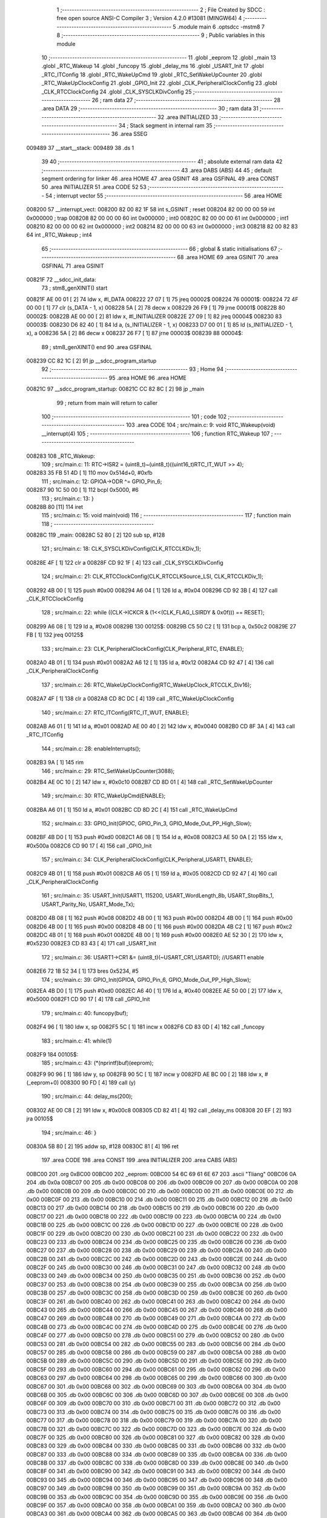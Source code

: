                                       1 ;--------------------------------------------------------
                                      2 ; File Created by SDCC : free open source ANSI-C Compiler
                                      3 ; Version 4.2.0 #13081 (MINGW64)
                                      4 ;--------------------------------------------------------
                                      5 	.module main
                                      6 	.optsdcc -mstm8
                                      7 	
                                      8 ;--------------------------------------------------------
                                      9 ; Public variables in this module
                                     10 ;--------------------------------------------------------
                                     11 	.globl _eeprom
                                     12 	.globl _main
                                     13 	.globl _RTC_Wakeup
                                     14 	.globl _funcopy
                                     15 	.globl _delay_ms
                                     16 	.globl _USART_Init
                                     17 	.globl _RTC_ITConfig
                                     18 	.globl _RTC_WakeUpCmd
                                     19 	.globl _RTC_SetWakeUpCounter
                                     20 	.globl _RTC_WakeUpClockConfig
                                     21 	.globl _GPIO_Init
                                     22 	.globl _CLK_PeripheralClockConfig
                                     23 	.globl _CLK_RTCClockConfig
                                     24 	.globl _CLK_SYSCLKDivConfig
                                     25 ;--------------------------------------------------------
                                     26 ; ram data
                                     27 ;--------------------------------------------------------
                                     28 	.area DATA
                                     29 ;--------------------------------------------------------
                                     30 ; ram data
                                     31 ;--------------------------------------------------------
                                     32 	.area INITIALIZED
                                     33 ;--------------------------------------------------------
                                     34 ; Stack segment in internal ram
                                     35 ;--------------------------------------------------------
                                     36 	.area	SSEG
      009489                         37 __start__stack:
      009489                         38 	.ds	1
                                     39 
                                     40 ;--------------------------------------------------------
                                     41 ; absolute external ram data
                                     42 ;--------------------------------------------------------
                                     43 	.area DABS (ABS)
                                     44 
                                     45 ; default segment ordering for linker
                                     46 	.area HOME
                                     47 	.area GSINIT
                                     48 	.area GSFINAL
                                     49 	.area CONST
                                     50 	.area INITIALIZER
                                     51 	.area CODE
                                     52 
                                     53 ;--------------------------------------------------------
                                     54 ; interrupt vector
                                     55 ;--------------------------------------------------------
                                     56 	.area HOME
      008200                         57 __interrupt_vect:
      008200 82 00 82 1F             58 	int s_GSINIT ; reset
      008204 82 00 00 00             59 	int 0x000000 ; trap
      008208 82 00 00 00             60 	int 0x000000 ; int0
      00820C 82 00 00 00             61 	int 0x000000 ; int1
      008210 82 00 00 00             62 	int 0x000000 ; int2
      008214 82 00 00 00             63 	int 0x000000 ; int3
      008218 82 00 82 83             64 	int _RTC_Wakeup ; int4
                                     65 ;--------------------------------------------------------
                                     66 ; global & static initialisations
                                     67 ;--------------------------------------------------------
                                     68 	.area HOME
                                     69 	.area GSINIT
                                     70 	.area GSFINAL
                                     71 	.area GSINIT
      00821F                         72 __sdcc_init_data:
                                     73 ; stm8_genXINIT() start
      00821F AE 00 01         [ 2]   74 	ldw x, #l_DATA
      008222 27 07            [ 1]   75 	jreq	00002$
      008224                         76 00001$:
      008224 72 4F 00 00      [ 1]   77 	clr (s_DATA - 1, x)
      008228 5A               [ 2]   78 	decw x
      008229 26 F9            [ 1]   79 	jrne	00001$
      00822B                         80 00002$:
      00822B AE 00 00         [ 2]   81 	ldw	x, #l_INITIALIZER
      00822E 27 09            [ 1]   82 	jreq	00004$
      008230                         83 00003$:
      008230 D6 82 40         [ 1]   84 	ld	a, (s_INITIALIZER - 1, x)
      008233 D7 00 01         [ 1]   85 	ld	(s_INITIALIZED - 1, x), a
      008236 5A               [ 2]   86 	decw	x
      008237 26 F7            [ 1]   87 	jrne	00003$
      008239                         88 00004$:
                                     89 ; stm8_genXINIT() end
                                     90 	.area GSFINAL
      008239 CC 82 1C         [ 2]   91 	jp	__sdcc_program_startup
                                     92 ;--------------------------------------------------------
                                     93 ; Home
                                     94 ;--------------------------------------------------------
                                     95 	.area HOME
                                     96 	.area HOME
      00821C                         97 __sdcc_program_startup:
      00821C CC 82 8C         [ 2]   98 	jp	_main
                                     99 ;	return from main will return to caller
                                    100 ;--------------------------------------------------------
                                    101 ; code
                                    102 ;--------------------------------------------------------
                                    103 	.area CODE
                                    104 ;	src/main.c: 9: void RTC_Wakeup(void) __interrupt(4)
                                    105 ;	-----------------------------------------
                                    106 ;	 function RTC_Wakeup
                                    107 ;	-----------------------------------------
      008283                        108 _RTC_Wakeup:
                                    109 ;	src/main.c: 11: RTC->ISR2 = (uint8_t)~(uint8_t)((uint16_t)RTC_IT_WUT >> 4);
      008283 35 FB 51 4D      [ 1]  110 	mov	0x514d+0, #0xfb
                                    111 ;	src/main.c: 12: GPIOA->ODR ^= GPIO_Pin_6;
      008287 90 1C 50 00      [ 1]  112 	bcpl	0x5000, #6
                                    113 ;	src/main.c: 13: }
      00828B 80               [11]  114 	iret
                                    115 ;	src/main.c: 15: void main(void)
                                    116 ;	-----------------------------------------
                                    117 ;	 function main
                                    118 ;	-----------------------------------------
      00828C                        119 _main:
      00828C 52 80            [ 2]  120 	sub	sp, #128
                                    121 ;	src/main.c: 18: CLK_SYSCLKDivConfig(CLK_RTCCLKDiv_1);
      00828E 4F               [ 1]  122 	clr	a
      00828F CD 92 1F         [ 4]  123 	call	_CLK_SYSCLKDivConfig
                                    124 ;	src/main.c: 21: CLK_RTCClockConfig(CLK_RTCCLKSource_LSI, CLK_RTCCLKDiv_1);
      008292 4B 00            [ 1]  125 	push	#0x00
      008294 A6 04            [ 1]  126 	ld	a, #0x04
      008296 CD 92 3B         [ 4]  127 	call	_CLK_RTCClockConfig
                                    128 ;	src/main.c: 22: while ((CLK->ICKCR & (1<<(CLK_FLAG_LSIRDY & 0x0f))) == RESET);
      008299 A6 08            [ 1]  129 	ld	a,	#0x08
      00829B                        130 00125$:
      00829B C5 50 C2         [ 1]  131 	bcp	a,	0x50c2
      00829E 27 FB            [ 1]  132 	jreq	00125$
                                    133 ;	src/main.c: 23: CLK_PeripheralClockConfig(CLK_Peripheral_RTC, ENABLE);	
      0082A0 4B 01            [ 1]  134 	push	#0x01
      0082A2 A6 12            [ 1]  135 	ld	a, #0x12
      0082A4 CD 92 47         [ 4]  136 	call	_CLK_PeripheralClockConfig
                                    137 ;	src/main.c: 26: RTC_WakeUpClockConfig(RTC_WakeUpClock_RTCCLK_Div16);
      0082A7 4F               [ 1]  138 	clr	a
      0082A8 CD 8C DC         [ 4]  139 	call	_RTC_WakeUpClockConfig
                                    140 ;	src/main.c: 27: RTC_ITConfig(RTC_IT_WUT, ENABLE);
      0082AB A6 01            [ 1]  141 	ld	a, #0x01
      0082AD AE 00 40         [ 2]  142 	ldw	x, #0x0040
      0082B0 CD 8F 3A         [ 4]  143 	call	_RTC_ITConfig
                                    144 ;	src/main.c: 28: enableInterrupts();
      0082B3 9A               [ 1]  145 	rim
                                    146 ;	src/main.c: 29: RTC_SetWakeUpCounter(3088);
      0082B4 AE 0C 10         [ 2]  147 	ldw	x, #0x0c10
      0082B7 CD 8D 01         [ 4]  148 	call	_RTC_SetWakeUpCounter
                                    149 ;	src/main.c: 30: RTC_WakeUpCmd(ENABLE);
      0082BA A6 01            [ 1]  150 	ld	a, #0x01
      0082BC CD 8D 2C         [ 4]  151 	call	_RTC_WakeUpCmd
                                    152 ;	src/main.c: 33: GPIO_Init(GPIOC, GPIO_Pin_3, GPIO_Mode_Out_PP_High_Slow);
      0082BF 4B D0            [ 1]  153 	push	#0xd0
      0082C1 A6 08            [ 1]  154 	ld	a, #0x08
      0082C3 AE 50 0A         [ 2]  155 	ldw	x, #0x500a
      0082C6 CD 90 17         [ 4]  156 	call	_GPIO_Init
                                    157 ;	src/main.c: 34: CLK_PeripheralClockConfig(CLK_Peripheral_USART1, ENABLE);
      0082C9 4B 01            [ 1]  158 	push	#0x01
      0082CB A6 05            [ 1]  159 	ld	a, #0x05
      0082CD CD 92 47         [ 4]  160 	call	_CLK_PeripheralClockConfig
                                    161 ;	src/main.c: 35: USART_Init(USART1, 115200, USART_WordLength_8b, USART_StopBits_1, USART_Parity_No, USART_Mode_Tx);
      0082D0 4B 08            [ 1]  162 	push	#0x08
      0082D2 4B 00            [ 1]  163 	push	#0x00
      0082D4 4B 00            [ 1]  164 	push	#0x00
      0082D6 4B 00            [ 1]  165 	push	#0x00
      0082D8 4B 00            [ 1]  166 	push	#0x00
      0082DA 4B C2            [ 1]  167 	push	#0xc2
      0082DC 4B 01            [ 1]  168 	push	#0x01
      0082DE 4B 00            [ 1]  169 	push	#0x00
      0082E0 AE 52 30         [ 2]  170 	ldw	x, #0x5230
      0082E3 CD 83 43         [ 4]  171 	call	_USART_Init
                                    172 ;	src/main.c: 36: USART1->CR1 &= (uint8_t)(~USART_CR1_USARTD);			//USART1 enable
      0082E6 72 1B 52 34      [ 1]  173 	bres	0x5234, #5
                                    174 ;	src/main.c: 39: GPIO_Init(GPIOA, GPIO_Pin_6, GPIO_Mode_Out_PP_High_Slow);
      0082EA 4B D0            [ 1]  175 	push	#0xd0
      0082EC A6 40            [ 1]  176 	ld	a, #0x40
      0082EE AE 50 00         [ 2]  177 	ldw	x, #0x5000
      0082F1 CD 90 17         [ 4]  178 	call	_GPIO_Init
                                    179 ;	src/main.c: 40: funcopy(buf);
      0082F4 96               [ 1]  180 	ldw	x, sp
      0082F5 5C               [ 1]  181 	incw	x
      0082F6 CD 83 0D         [ 4]  182 	call	_funcopy
                                    183 ;	src/main.c: 41: while(1)
      0082F9                        184 00105$:
                                    185 ;	src/main.c: 43: (*(nprintf)buf)(eeprom);
      0082F9 90 96            [ 1]  186 	ldw	y, sp
      0082FB 90 5C            [ 1]  187 	incw	y
      0082FD AE BC 00         [ 2]  188 	ldw	x, #(_eeprom+0)
      008300 90 FD            [ 4]  189 	call	(y)
                                    190 ;	src/main.c: 44: delay_ms(200);
      008302 AE 00 C8         [ 2]  191 	ldw	x, #0x00c8
      008305 CD 82 41         [ 4]  192 	call	_delay_ms
      008308 20 EF            [ 2]  193 	jra	00105$
                                    194 ;	src/main.c: 46: }
      00830A 5B 80            [ 2]  195 	addw	sp, #128
      00830C 81               [ 4]  196 	ret
                                    197 	.area CODE
                                    198 	.area CONST
                                    199 	.area INITIALIZER
                                    200 	.area CABS (ABS)
      00BC00                        201 	.org 0xBC00
      00BC00                        202 _eeprom:
      00BC00 54 6C 69 61 6E 67      203 	.ascii "Tliang"
      00BC06 0A                     204 	.db 0x0a
      00BC07 00                     205 	.db 0x00
      00BC08 00                     206 	.db 0x00
      00BC09 00                     207 	.db 0x00
      00BC0A 00                     208 	.db 0x00
      00BC0B 00                     209 	.db 0x00
      00BC0C 00                     210 	.db 0x00
      00BC0D 00                     211 	.db 0x00
      00BC0E 00                     212 	.db 0x00
      00BC0F 00                     213 	.db 0x00
      00BC10 00                     214 	.db 0x00
      00BC11 00                     215 	.db 0x00
      00BC12 00                     216 	.db 0x00
      00BC13 00                     217 	.db 0x00
      00BC14 00                     218 	.db 0x00
      00BC15 00                     219 	.db 0x00
      00BC16 00                     220 	.db 0x00
      00BC17 00                     221 	.db 0x00
      00BC18 00                     222 	.db 0x00
      00BC19 00                     223 	.db 0x00
      00BC1A 00                     224 	.db 0x00
      00BC1B 00                     225 	.db 0x00
      00BC1C 00                     226 	.db 0x00
      00BC1D 00                     227 	.db 0x00
      00BC1E 00                     228 	.db 0x00
      00BC1F 00                     229 	.db 0x00
      00BC20 00                     230 	.db 0x00
      00BC21 00                     231 	.db 0x00
      00BC22 00                     232 	.db 0x00
      00BC23 00                     233 	.db 0x00
      00BC24 00                     234 	.db 0x00
      00BC25 00                     235 	.db 0x00
      00BC26 00                     236 	.db 0x00
      00BC27 00                     237 	.db 0x00
      00BC28 00                     238 	.db 0x00
      00BC29 00                     239 	.db 0x00
      00BC2A 00                     240 	.db 0x00
      00BC2B 00                     241 	.db 0x00
      00BC2C 00                     242 	.db 0x00
      00BC2D 00                     243 	.db 0x00
      00BC2E 00                     244 	.db 0x00
      00BC2F 00                     245 	.db 0x00
      00BC30 00                     246 	.db 0x00
      00BC31 00                     247 	.db 0x00
      00BC32 00                     248 	.db 0x00
      00BC33 00                     249 	.db 0x00
      00BC34 00                     250 	.db 0x00
      00BC35 00                     251 	.db 0x00
      00BC36 00                     252 	.db 0x00
      00BC37 00                     253 	.db 0x00
      00BC38 00                     254 	.db 0x00
      00BC39 00                     255 	.db 0x00
      00BC3A 00                     256 	.db 0x00
      00BC3B 00                     257 	.db 0x00
      00BC3C 00                     258 	.db 0x00
      00BC3D 00                     259 	.db 0x00
      00BC3E 00                     260 	.db 0x00
      00BC3F 00                     261 	.db 0x00
      00BC40 00                     262 	.db 0x00
      00BC41 00                     263 	.db 0x00
      00BC42 00                     264 	.db 0x00
      00BC43 00                     265 	.db 0x00
      00BC44 00                     266 	.db 0x00
      00BC45 00                     267 	.db 0x00
      00BC46 00                     268 	.db 0x00
      00BC47 00                     269 	.db 0x00
      00BC48 00                     270 	.db 0x00
      00BC49 00                     271 	.db 0x00
      00BC4A 00                     272 	.db 0x00
      00BC4B 00                     273 	.db 0x00
      00BC4C 00                     274 	.db 0x00
      00BC4D 00                     275 	.db 0x00
      00BC4E 00                     276 	.db 0x00
      00BC4F 00                     277 	.db 0x00
      00BC50 00                     278 	.db 0x00
      00BC51 00                     279 	.db 0x00
      00BC52 00                     280 	.db 0x00
      00BC53 00                     281 	.db 0x00
      00BC54 00                     282 	.db 0x00
      00BC55 00                     283 	.db 0x00
      00BC56 00                     284 	.db 0x00
      00BC57 00                     285 	.db 0x00
      00BC58 00                     286 	.db 0x00
      00BC59 00                     287 	.db 0x00
      00BC5A 00                     288 	.db 0x00
      00BC5B 00                     289 	.db 0x00
      00BC5C 00                     290 	.db 0x00
      00BC5D 00                     291 	.db 0x00
      00BC5E 00                     292 	.db 0x00
      00BC5F 00                     293 	.db 0x00
      00BC60 00                     294 	.db 0x00
      00BC61 00                     295 	.db 0x00
      00BC62 00                     296 	.db 0x00
      00BC63 00                     297 	.db 0x00
      00BC64 00                     298 	.db 0x00
      00BC65 00                     299 	.db 0x00
      00BC66 00                     300 	.db 0x00
      00BC67 00                     301 	.db 0x00
      00BC68 00                     302 	.db 0x00
      00BC69 00                     303 	.db 0x00
      00BC6A 00                     304 	.db 0x00
      00BC6B 00                     305 	.db 0x00
      00BC6C 00                     306 	.db 0x00
      00BC6D 00                     307 	.db 0x00
      00BC6E 00                     308 	.db 0x00
      00BC6F 00                     309 	.db 0x00
      00BC70 00                     310 	.db 0x00
      00BC71 00                     311 	.db 0x00
      00BC72 00                     312 	.db 0x00
      00BC73 00                     313 	.db 0x00
      00BC74 00                     314 	.db 0x00
      00BC75 00                     315 	.db 0x00
      00BC76 00                     316 	.db 0x00
      00BC77 00                     317 	.db 0x00
      00BC78 00                     318 	.db 0x00
      00BC79 00                     319 	.db 0x00
      00BC7A 00                     320 	.db 0x00
      00BC7B 00                     321 	.db 0x00
      00BC7C 00                     322 	.db 0x00
      00BC7D 00                     323 	.db 0x00
      00BC7E 00                     324 	.db 0x00
      00BC7F 00                     325 	.db 0x00
      00BC80 00                     326 	.db 0x00
      00BC81 00                     327 	.db 0x00
      00BC82 00                     328 	.db 0x00
      00BC83 00                     329 	.db 0x00
      00BC84 00                     330 	.db 0x00
      00BC85 00                     331 	.db 0x00
      00BC86 00                     332 	.db 0x00
      00BC87 00                     333 	.db 0x00
      00BC88 00                     334 	.db 0x00
      00BC89 00                     335 	.db 0x00
      00BC8A 00                     336 	.db 0x00
      00BC8B 00                     337 	.db 0x00
      00BC8C 00                     338 	.db 0x00
      00BC8D 00                     339 	.db 0x00
      00BC8E 00                     340 	.db 0x00
      00BC8F 00                     341 	.db 0x00
      00BC90 00                     342 	.db 0x00
      00BC91 00                     343 	.db 0x00
      00BC92 00                     344 	.db 0x00
      00BC93 00                     345 	.db 0x00
      00BC94 00                     346 	.db 0x00
      00BC95 00                     347 	.db 0x00
      00BC96 00                     348 	.db 0x00
      00BC97 00                     349 	.db 0x00
      00BC98 00                     350 	.db 0x00
      00BC99 00                     351 	.db 0x00
      00BC9A 00                     352 	.db 0x00
      00BC9B 00                     353 	.db 0x00
      00BC9C 00                     354 	.db 0x00
      00BC9D 00                     355 	.db 0x00
      00BC9E 00                     356 	.db 0x00
      00BC9F 00                     357 	.db 0x00
      00BCA0 00                     358 	.db 0x00
      00BCA1 00                     359 	.db 0x00
      00BCA2 00                     360 	.db 0x00
      00BCA3 00                     361 	.db 0x00
      00BCA4 00                     362 	.db 0x00
      00BCA5 00                     363 	.db 0x00
      00BCA6 00                     364 	.db 0x00
      00BCA7 00                     365 	.db 0x00
      00BCA8 00                     366 	.db 0x00
      00BCA9 00                     367 	.db 0x00
      00BCAA 00                     368 	.db 0x00
      00BCAB 00                     369 	.db 0x00
      00BCAC 00                     370 	.db 0x00
      00BCAD 00                     371 	.db 0x00
      00BCAE 00                     372 	.db 0x00
      00BCAF 00                     373 	.db 0x00
      00BCB0 00                     374 	.db 0x00
      00BCB1 00                     375 	.db 0x00
      00BCB2 00                     376 	.db 0x00
      00BCB3 00                     377 	.db 0x00
      00BCB4 00                     378 	.db 0x00
      00BCB5 00                     379 	.db 0x00
      00BCB6 00                     380 	.db 0x00
      00BCB7 00                     381 	.db 0x00
      00BCB8 00                     382 	.db 0x00
      00BCB9 00                     383 	.db 0x00
      00BCBA 00                     384 	.db 0x00
      00BCBB 00                     385 	.db 0x00
      00BCBC 00                     386 	.db 0x00
      00BCBD 00                     387 	.db 0x00
      00BCBE 00                     388 	.db 0x00
      00BCBF 00                     389 	.db 0x00
      00BCC0 00                     390 	.db 0x00
      00BCC1 00                     391 	.db 0x00
      00BCC2 00                     392 	.db 0x00
      00BCC3 00                     393 	.db 0x00
      00BCC4 00                     394 	.db 0x00
      00BCC5 00                     395 	.db 0x00
      00BCC6 00                     396 	.db 0x00
      00BCC7 00                     397 	.db 0x00
      00BCC8 00                     398 	.db 0x00
      00BCC9 00                     399 	.db 0x00
      00BCCA 00                     400 	.db 0x00
      00BCCB 00                     401 	.db 0x00
      00BCCC 00                     402 	.db 0x00
      00BCCD 00                     403 	.db 0x00
      00BCCE 00                     404 	.db 0x00
      00BCCF 00                     405 	.db 0x00
      00BCD0 00                     406 	.db 0x00
      00BCD1 00                     407 	.db 0x00
      00BCD2 00                     408 	.db 0x00
      00BCD3 00                     409 	.db 0x00
      00BCD4 00                     410 	.db 0x00
      00BCD5 00                     411 	.db 0x00
      00BCD6 00                     412 	.db 0x00
      00BCD7 00                     413 	.db 0x00
      00BCD8 00                     414 	.db 0x00
      00BCD9 00                     415 	.db 0x00
      00BCDA 00                     416 	.db 0x00
      00BCDB 00                     417 	.db 0x00
      00BCDC 00                     418 	.db 0x00
      00BCDD 00                     419 	.db 0x00
      00BCDE 00                     420 	.db 0x00
      00BCDF 00                     421 	.db 0x00
      00BCE0 00                     422 	.db 0x00
      00BCE1 00                     423 	.db 0x00
      00BCE2 00                     424 	.db 0x00
      00BCE3 00                     425 	.db 0x00
      00BCE4 00                     426 	.db 0x00
      00BCE5 00                     427 	.db 0x00
      00BCE6 00                     428 	.db 0x00
      00BCE7 00                     429 	.db 0x00
      00BCE8 00                     430 	.db 0x00
      00BCE9 00                     431 	.db 0x00
      00BCEA 00                     432 	.db 0x00
      00BCEB 00                     433 	.db 0x00
      00BCEC 00                     434 	.db 0x00
      00BCED 00                     435 	.db 0x00
      00BCEE 00                     436 	.db 0x00
      00BCEF 00                     437 	.db 0x00
      00BCF0 00                     438 	.db 0x00
      00BCF1 00                     439 	.db 0x00
      00BCF2 00                     440 	.db 0x00
      00BCF3 00                     441 	.db 0x00
      00BCF4 00                     442 	.db 0x00
      00BCF5 00                     443 	.db 0x00
      00BCF6 00                     444 	.db 0x00
      00BCF7 00                     445 	.db 0x00
      00BCF8 00                     446 	.db 0x00
      00BCF9 00                     447 	.db 0x00
      00BCFA 00                     448 	.db 0x00
      00BCFB 00                     449 	.db 0x00
      00BCFC 00                     450 	.db 0x00
      00BCFD 00                     451 	.db 0x00
      00BCFE 00                     452 	.db 0x00
      00BCFF 00                     453 	.db 0x00
      00BD00 00                     454 	.db 0x00
      00BD01 00                     455 	.db 0x00
      00BD02 00                     456 	.db 0x00
      00BD03 00                     457 	.db 0x00
      00BD04 00                     458 	.db 0x00
      00BD05 00                     459 	.db 0x00
      00BD06 00                     460 	.db 0x00
      00BD07 00                     461 	.db 0x00
      00BD08 00                     462 	.db 0x00
      00BD09 00                     463 	.db 0x00
      00BD0A 00                     464 	.db 0x00
      00BD0B 00                     465 	.db 0x00
      00BD0C 00                     466 	.db 0x00
      00BD0D 00                     467 	.db 0x00
      00BD0E 00                     468 	.db 0x00
      00BD0F 00                     469 	.db 0x00
      00BD10 00                     470 	.db 0x00
      00BD11 00                     471 	.db 0x00
      00BD12 00                     472 	.db 0x00
      00BD13 00                     473 	.db 0x00
      00BD14 00                     474 	.db 0x00
      00BD15 00                     475 	.db 0x00
      00BD16 00                     476 	.db 0x00
      00BD17 00                     477 	.db 0x00
      00BD18 00                     478 	.db 0x00
      00BD19 00                     479 	.db 0x00
      00BD1A 00                     480 	.db 0x00
      00BD1B 00                     481 	.db 0x00
      00BD1C 00                     482 	.db 0x00
      00BD1D 00                     483 	.db 0x00
      00BD1E 00                     484 	.db 0x00
      00BD1F 00                     485 	.db 0x00
      00BD20 00                     486 	.db 0x00
      00BD21 00                     487 	.db 0x00
      00BD22 00                     488 	.db 0x00
      00BD23 00                     489 	.db 0x00
      00BD24 00                     490 	.db 0x00
      00BD25 00                     491 	.db 0x00
      00BD26 00                     492 	.db 0x00
      00BD27 00                     493 	.db 0x00
      00BD28 00                     494 	.db 0x00
      00BD29 00                     495 	.db 0x00
      00BD2A 00                     496 	.db 0x00
      00BD2B 00                     497 	.db 0x00
      00BD2C 00                     498 	.db 0x00
      00BD2D 00                     499 	.db 0x00
      00BD2E 00                     500 	.db 0x00
      00BD2F 00                     501 	.db 0x00
      00BD30 00                     502 	.db 0x00
      00BD31 00                     503 	.db 0x00
      00BD32 00                     504 	.db 0x00
      00BD33 00                     505 	.db 0x00
      00BD34 00                     506 	.db 0x00
      00BD35 00                     507 	.db 0x00
      00BD36 00                     508 	.db 0x00
      00BD37 00                     509 	.db 0x00
      00BD38 00                     510 	.db 0x00
      00BD39 00                     511 	.db 0x00
      00BD3A 00                     512 	.db 0x00
      00BD3B 00                     513 	.db 0x00
      00BD3C 00                     514 	.db 0x00
      00BD3D 00                     515 	.db 0x00
      00BD3E 00                     516 	.db 0x00
      00BD3F 00                     517 	.db 0x00
      00BD40 00                     518 	.db 0x00
      00BD41 00                     519 	.db 0x00
      00BD42 00                     520 	.db 0x00
      00BD43 00                     521 	.db 0x00
      00BD44 00                     522 	.db 0x00
      00BD45 00                     523 	.db 0x00
      00BD46 00                     524 	.db 0x00
      00BD47 00                     525 	.db 0x00
      00BD48 00                     526 	.db 0x00
      00BD49 00                     527 	.db 0x00
      00BD4A 00                     528 	.db 0x00
      00BD4B 00                     529 	.db 0x00
      00BD4C 00                     530 	.db 0x00
      00BD4D 00                     531 	.db 0x00
      00BD4E 00                     532 	.db 0x00
      00BD4F 00                     533 	.db 0x00
      00BD50 00                     534 	.db 0x00
      00BD51 00                     535 	.db 0x00
      00BD52 00                     536 	.db 0x00
      00BD53 00                     537 	.db 0x00
      00BD54 00                     538 	.db 0x00
      00BD55 00                     539 	.db 0x00
      00BD56 00                     540 	.db 0x00
      00BD57 00                     541 	.db 0x00
      00BD58 00                     542 	.db 0x00
      00BD59 00                     543 	.db 0x00
      00BD5A 00                     544 	.db 0x00
      00BD5B 00                     545 	.db 0x00
      00BD5C 00                     546 	.db 0x00
      00BD5D 00                     547 	.db 0x00
      00BD5E 00                     548 	.db 0x00
      00BD5F 00                     549 	.db 0x00
      00BD60 00                     550 	.db 0x00
      00BD61 00                     551 	.db 0x00
      00BD62 00                     552 	.db 0x00
      00BD63 00                     553 	.db 0x00
      00BD64 00                     554 	.db 0x00
      00BD65 00                     555 	.db 0x00
      00BD66 00                     556 	.db 0x00
      00BD67 00                     557 	.db 0x00
      00BD68 00                     558 	.db 0x00
      00BD69 00                     559 	.db 0x00
      00BD6A 00                     560 	.db 0x00
      00BD6B 00                     561 	.db 0x00
      00BD6C 00                     562 	.db 0x00
      00BD6D 00                     563 	.db 0x00
      00BD6E 00                     564 	.db 0x00
      00BD6F 00                     565 	.db 0x00
      00BD70 00                     566 	.db 0x00
      00BD71 00                     567 	.db 0x00
      00BD72 00                     568 	.db 0x00
      00BD73 00                     569 	.db 0x00
      00BD74 00                     570 	.db 0x00
      00BD75 00                     571 	.db 0x00
      00BD76 00                     572 	.db 0x00
      00BD77 00                     573 	.db 0x00
      00BD78 00                     574 	.db 0x00
      00BD79 00                     575 	.db 0x00
      00BD7A 00                     576 	.db 0x00
      00BD7B 00                     577 	.db 0x00
      00BD7C 00                     578 	.db 0x00
      00BD7D 00                     579 	.db 0x00
      00BD7E 00                     580 	.db 0x00
      00BD7F 00                     581 	.db 0x00
      00BD80 00                     582 	.db 0x00
      00BD81 00                     583 	.db 0x00
      00BD82 00                     584 	.db 0x00
      00BD83 00                     585 	.db 0x00
      00BD84 00                     586 	.db 0x00
      00BD85 00                     587 	.db 0x00
      00BD86 00                     588 	.db 0x00
      00BD87 00                     589 	.db 0x00
      00BD88 00                     590 	.db 0x00
      00BD89 00                     591 	.db 0x00
      00BD8A 00                     592 	.db 0x00
      00BD8B 00                     593 	.db 0x00
      00BD8C 00                     594 	.db 0x00
      00BD8D 00                     595 	.db 0x00
      00BD8E 00                     596 	.db 0x00
      00BD8F 00                     597 	.db 0x00
      00BD90 00                     598 	.db 0x00
      00BD91 00                     599 	.db 0x00
      00BD92 00                     600 	.db 0x00
      00BD93 00                     601 	.db 0x00
      00BD94 00                     602 	.db 0x00
      00BD95 00                     603 	.db 0x00
      00BD96 00                     604 	.db 0x00
      00BD97 00                     605 	.db 0x00
      00BD98 00                     606 	.db 0x00
      00BD99 00                     607 	.db 0x00
      00BD9A 00                     608 	.db 0x00
      00BD9B 00                     609 	.db 0x00
      00BD9C 00                     610 	.db 0x00
      00BD9D 00                     611 	.db 0x00
      00BD9E 00                     612 	.db 0x00
      00BD9F 00                     613 	.db 0x00
      00BDA0 00                     614 	.db 0x00
      00BDA1 00                     615 	.db 0x00
      00BDA2 00                     616 	.db 0x00
      00BDA3 00                     617 	.db 0x00
      00BDA4 00                     618 	.db 0x00
      00BDA5 00                     619 	.db 0x00
      00BDA6 00                     620 	.db 0x00
      00BDA7 00                     621 	.db 0x00
      00BDA8 00                     622 	.db 0x00
      00BDA9 00                     623 	.db 0x00
      00BDAA 00                     624 	.db 0x00
      00BDAB 00                     625 	.db 0x00
      00BDAC 00                     626 	.db 0x00
      00BDAD 00                     627 	.db 0x00
      00BDAE 00                     628 	.db 0x00
      00BDAF 00                     629 	.db 0x00
      00BDB0 00                     630 	.db 0x00
      00BDB1 00                     631 	.db 0x00
      00BDB2 00                     632 	.db 0x00
      00BDB3 00                     633 	.db 0x00
      00BDB4 00                     634 	.db 0x00
      00BDB5 00                     635 	.db 0x00
      00BDB6 00                     636 	.db 0x00
      00BDB7 00                     637 	.db 0x00
      00BDB8 00                     638 	.db 0x00
      00BDB9 00                     639 	.db 0x00
      00BDBA 00                     640 	.db 0x00
      00BDBB 00                     641 	.db 0x00
      00BDBC 00                     642 	.db 0x00
      00BDBD 00                     643 	.db 0x00
      00BDBE 00                     644 	.db 0x00
      00BDBF 00                     645 	.db 0x00
      00BDC0 00                     646 	.db 0x00
      00BDC1 00                     647 	.db 0x00
      00BDC2 00                     648 	.db 0x00
      00BDC3 00                     649 	.db 0x00
      00BDC4 00                     650 	.db 0x00
      00BDC5 00                     651 	.db 0x00
      00BDC6 00                     652 	.db 0x00
      00BDC7 00                     653 	.db 0x00
      00BDC8 00                     654 	.db 0x00
      00BDC9 00                     655 	.db 0x00
      00BDCA 00                     656 	.db 0x00
      00BDCB 00                     657 	.db 0x00
      00BDCC 00                     658 	.db 0x00
      00BDCD 00                     659 	.db 0x00
      00BDCE 00                     660 	.db 0x00
      00BDCF 00                     661 	.db 0x00
      00BDD0 00                     662 	.db 0x00
      00BDD1 00                     663 	.db 0x00
      00BDD2 00                     664 	.db 0x00
      00BDD3 00                     665 	.db 0x00
      00BDD4 00                     666 	.db 0x00
      00BDD5 00                     667 	.db 0x00
      00BDD6 00                     668 	.db 0x00
      00BDD7 00                     669 	.db 0x00
      00BDD8 00                     670 	.db 0x00
      00BDD9 00                     671 	.db 0x00
      00BDDA 00                     672 	.db 0x00
      00BDDB 00                     673 	.db 0x00
      00BDDC 00                     674 	.db 0x00
      00BDDD 00                     675 	.db 0x00
      00BDDE 00                     676 	.db 0x00
      00BDDF 00                     677 	.db 0x00
      00BDE0 00                     678 	.db 0x00
      00BDE1 00                     679 	.db 0x00
      00BDE2 00                     680 	.db 0x00
      00BDE3 00                     681 	.db 0x00
      00BDE4 00                     682 	.db 0x00
      00BDE5 00                     683 	.db 0x00
      00BDE6 00                     684 	.db 0x00
      00BDE7 00                     685 	.db 0x00
      00BDE8 00                     686 	.db 0x00
      00BDE9 00                     687 	.db 0x00
      00BDEA 00                     688 	.db 0x00
      00BDEB 00                     689 	.db 0x00
      00BDEC 00                     690 	.db 0x00
      00BDED 00                     691 	.db 0x00
      00BDEE 00                     692 	.db 0x00
      00BDEF 00                     693 	.db 0x00
      00BDF0 00                     694 	.db 0x00
      00BDF1 00                     695 	.db 0x00
      00BDF2 00                     696 	.db 0x00
      00BDF3 00                     697 	.db 0x00
      00BDF4 00                     698 	.db 0x00
      00BDF5 00                     699 	.db 0x00
      00BDF6 00                     700 	.db 0x00
      00BDF7 00                     701 	.db 0x00
      00BDF8 00                     702 	.db 0x00
      00BDF9 00                     703 	.db 0x00
      00BDFA 00                     704 	.db 0x00
      00BDFB 00                     705 	.db 0x00
      00BDFC 00                     706 	.db 0x00
      00BDFD 00                     707 	.db 0x00
      00BDFE 00                     708 	.db 0x00
      00BDFF 00                     709 	.db 0x00
      00BE00 00                     710 	.db 0x00
      00BE01 00                     711 	.db 0x00
      00BE02 00                     712 	.db 0x00
      00BE03 00                     713 	.db 0x00
      00BE04 00                     714 	.db 0x00
      00BE05 00                     715 	.db 0x00
      00BE06 00                     716 	.db 0x00
      00BE07 00                     717 	.db 0x00
      00BE08 00                     718 	.db 0x00
      00BE09 00                     719 	.db 0x00
      00BE0A 00                     720 	.db 0x00
      00BE0B 00                     721 	.db 0x00
      00BE0C 00                     722 	.db 0x00
      00BE0D 00                     723 	.db 0x00
      00BE0E 00                     724 	.db 0x00
      00BE0F 00                     725 	.db 0x00
      00BE10 00                     726 	.db 0x00
      00BE11 00                     727 	.db 0x00
      00BE12 00                     728 	.db 0x00
      00BE13 00                     729 	.db 0x00
      00BE14 00                     730 	.db 0x00
      00BE15 00                     731 	.db 0x00
      00BE16 00                     732 	.db 0x00
      00BE17 00                     733 	.db 0x00
      00BE18 00                     734 	.db 0x00
      00BE19 00                     735 	.db 0x00
      00BE1A 00                     736 	.db 0x00
      00BE1B 00                     737 	.db 0x00
      00BE1C 00                     738 	.db 0x00
      00BE1D 00                     739 	.db 0x00
      00BE1E 00                     740 	.db 0x00
      00BE1F 00                     741 	.db 0x00
      00BE20 00                     742 	.db 0x00
      00BE21 00                     743 	.db 0x00
      00BE22 00                     744 	.db 0x00
      00BE23 00                     745 	.db 0x00
      00BE24 00                     746 	.db 0x00
      00BE25 00                     747 	.db 0x00
      00BE26 00                     748 	.db 0x00
      00BE27 00                     749 	.db 0x00
      00BE28 00                     750 	.db 0x00
      00BE29 00                     751 	.db 0x00
      00BE2A 00                     752 	.db 0x00
      00BE2B 00                     753 	.db 0x00
      00BE2C 00                     754 	.db 0x00
      00BE2D 00                     755 	.db 0x00
      00BE2E 00                     756 	.db 0x00
      00BE2F 00                     757 	.db 0x00
      00BE30 00                     758 	.db 0x00
      00BE31 00                     759 	.db 0x00
      00BE32 00                     760 	.db 0x00
      00BE33 00                     761 	.db 0x00
      00BE34 00                     762 	.db 0x00
      00BE35 00                     763 	.db 0x00
      00BE36 00                     764 	.db 0x00
      00BE37 00                     765 	.db 0x00
      00BE38 00                     766 	.db 0x00
      00BE39 00                     767 	.db 0x00
      00BE3A 00                     768 	.db 0x00
      00BE3B 00                     769 	.db 0x00
      00BE3C 00                     770 	.db 0x00
      00BE3D 00                     771 	.db 0x00
      00BE3E 00                     772 	.db 0x00
      00BE3F 00                     773 	.db 0x00
      00BE40 00                     774 	.db 0x00
      00BE41 00                     775 	.db 0x00
      00BE42 00                     776 	.db 0x00
      00BE43 00                     777 	.db 0x00
      00BE44 00                     778 	.db 0x00
      00BE45 00                     779 	.db 0x00
      00BE46 00                     780 	.db 0x00
      00BE47 00                     781 	.db 0x00
      00BE48 00                     782 	.db 0x00
      00BE49 00                     783 	.db 0x00
      00BE4A 00                     784 	.db 0x00
      00BE4B 00                     785 	.db 0x00
      00BE4C 00                     786 	.db 0x00
      00BE4D 00                     787 	.db 0x00
      00BE4E 00                     788 	.db 0x00
      00BE4F 00                     789 	.db 0x00
      00BE50 00                     790 	.db 0x00
      00BE51 00                     791 	.db 0x00
      00BE52 00                     792 	.db 0x00
      00BE53 00                     793 	.db 0x00
      00BE54 00                     794 	.db 0x00
      00BE55 00                     795 	.db 0x00
      00BE56 00                     796 	.db 0x00
      00BE57 00                     797 	.db 0x00
      00BE58 00                     798 	.db 0x00
      00BE59 00                     799 	.db 0x00
      00BE5A 00                     800 	.db 0x00
      00BE5B 00                     801 	.db 0x00
      00BE5C 00                     802 	.db 0x00
      00BE5D 00                     803 	.db 0x00
      00BE5E 00                     804 	.db 0x00
      00BE5F 00                     805 	.db 0x00
      00BE60 00                     806 	.db 0x00
      00BE61 00                     807 	.db 0x00
      00BE62 00                     808 	.db 0x00
      00BE63 00                     809 	.db 0x00
      00BE64 00                     810 	.db 0x00
      00BE65 00                     811 	.db 0x00
      00BE66 00                     812 	.db 0x00
      00BE67 00                     813 	.db 0x00
      00BE68 00                     814 	.db 0x00
      00BE69 00                     815 	.db 0x00
      00BE6A 00                     816 	.db 0x00
      00BE6B 00                     817 	.db 0x00
      00BE6C 00                     818 	.db 0x00
      00BE6D 00                     819 	.db 0x00
      00BE6E 00                     820 	.db 0x00
      00BE6F 00                     821 	.db 0x00
      00BE70 00                     822 	.db 0x00
      00BE71 00                     823 	.db 0x00
      00BE72 00                     824 	.db 0x00
      00BE73 00                     825 	.db 0x00
      00BE74 00                     826 	.db 0x00
      00BE75 00                     827 	.db 0x00
      00BE76 00                     828 	.db 0x00
      00BE77 00                     829 	.db 0x00
      00BE78 00                     830 	.db 0x00
      00BE79 00                     831 	.db 0x00
      00BE7A 00                     832 	.db 0x00
      00BE7B 00                     833 	.db 0x00
      00BE7C 00                     834 	.db 0x00
      00BE7D 00                     835 	.db 0x00
      00BE7E 00                     836 	.db 0x00
      00BE7F 00                     837 	.db 0x00
      00BE80 00                     838 	.db 0x00
      00BE81 00                     839 	.db 0x00
      00BE82 00                     840 	.db 0x00
      00BE83 00                     841 	.db 0x00
      00BE84 00                     842 	.db 0x00
      00BE85 00                     843 	.db 0x00
      00BE86 00                     844 	.db 0x00
      00BE87 00                     845 	.db 0x00
      00BE88 00                     846 	.db 0x00
      00BE89 00                     847 	.db 0x00
      00BE8A 00                     848 	.db 0x00
      00BE8B 00                     849 	.db 0x00
      00BE8C 00                     850 	.db 0x00
      00BE8D 00                     851 	.db 0x00
      00BE8E 00                     852 	.db 0x00
      00BE8F 00                     853 	.db 0x00
      00BE90 00                     854 	.db 0x00
      00BE91 00                     855 	.db 0x00
      00BE92 00                     856 	.db 0x00
      00BE93 00                     857 	.db 0x00
      00BE94 00                     858 	.db 0x00
      00BE95 00                     859 	.db 0x00
      00BE96 00                     860 	.db 0x00
      00BE97 00                     861 	.db 0x00
      00BE98 00                     862 	.db 0x00
      00BE99 00                     863 	.db 0x00
      00BE9A 00                     864 	.db 0x00
      00BE9B 00                     865 	.db 0x00
      00BE9C 00                     866 	.db 0x00
      00BE9D 00                     867 	.db 0x00
      00BE9E 00                     868 	.db 0x00
      00BE9F 00                     869 	.db 0x00
      00BEA0 00                     870 	.db 0x00
      00BEA1 00                     871 	.db 0x00
      00BEA2 00                     872 	.db 0x00
      00BEA3 00                     873 	.db 0x00
      00BEA4 00                     874 	.db 0x00
      00BEA5 00                     875 	.db 0x00
      00BEA6 00                     876 	.db 0x00
      00BEA7 00                     877 	.db 0x00
      00BEA8 00                     878 	.db 0x00
      00BEA9 00                     879 	.db 0x00
      00BEAA 00                     880 	.db 0x00
      00BEAB 00                     881 	.db 0x00
      00BEAC 00                     882 	.db 0x00
      00BEAD 00                     883 	.db 0x00
      00BEAE 00                     884 	.db 0x00
      00BEAF 00                     885 	.db 0x00
      00BEB0 00                     886 	.db 0x00
      00BEB1 00                     887 	.db 0x00
      00BEB2 00                     888 	.db 0x00
      00BEB3 00                     889 	.db 0x00
      00BEB4 00                     890 	.db 0x00
      00BEB5 00                     891 	.db 0x00
      00BEB6 00                     892 	.db 0x00
      00BEB7 00                     893 	.db 0x00
      00BEB8 00                     894 	.db 0x00
      00BEB9 00                     895 	.db 0x00
      00BEBA 00                     896 	.db 0x00
      00BEBB 00                     897 	.db 0x00
      00BEBC 00                     898 	.db 0x00
      00BEBD 00                     899 	.db 0x00
      00BEBE 00                     900 	.db 0x00
      00BEBF 00                     901 	.db 0x00
      00BEC0 00                     902 	.db 0x00
      00BEC1 00                     903 	.db 0x00
      00BEC2 00                     904 	.db 0x00
      00BEC3 00                     905 	.db 0x00
      00BEC4 00                     906 	.db 0x00
      00BEC5 00                     907 	.db 0x00
      00BEC6 00                     908 	.db 0x00
      00BEC7 00                     909 	.db 0x00
      00BEC8 00                     910 	.db 0x00
      00BEC9 00                     911 	.db 0x00
      00BECA 00                     912 	.db 0x00
      00BECB 00                     913 	.db 0x00
      00BECC 00                     914 	.db 0x00
      00BECD 00                     915 	.db 0x00
      00BECE 00                     916 	.db 0x00
      00BECF 00                     917 	.db 0x00
      00BED0 00                     918 	.db 0x00
      00BED1 00                     919 	.db 0x00
      00BED2 00                     920 	.db 0x00
      00BED3 00                     921 	.db 0x00
      00BED4 00                     922 	.db 0x00
      00BED5 00                     923 	.db 0x00
      00BED6 00                     924 	.db 0x00
      00BED7 00                     925 	.db 0x00
      00BED8 00                     926 	.db 0x00
      00BED9 00                     927 	.db 0x00
      00BEDA 00                     928 	.db 0x00
      00BEDB 00                     929 	.db 0x00
      00BEDC 00                     930 	.db 0x00
      00BEDD 00                     931 	.db 0x00
      00BEDE 00                     932 	.db 0x00
      00BEDF 00                     933 	.db 0x00
      00BEE0 00                     934 	.db 0x00
      00BEE1 00                     935 	.db 0x00
      00BEE2 00                     936 	.db 0x00
      00BEE3 00                     937 	.db 0x00
      00BEE4 00                     938 	.db 0x00
      00BEE5 00                     939 	.db 0x00
      00BEE6 00                     940 	.db 0x00
      00BEE7 00                     941 	.db 0x00
      00BEE8 00                     942 	.db 0x00
      00BEE9 00                     943 	.db 0x00
      00BEEA 00                     944 	.db 0x00
      00BEEB 00                     945 	.db 0x00
      00BEEC 00                     946 	.db 0x00
      00BEED 00                     947 	.db 0x00
      00BEEE 00                     948 	.db 0x00
      00BEEF 00                     949 	.db 0x00
      00BEF0 00                     950 	.db 0x00
      00BEF1 00                     951 	.db 0x00
      00BEF2 00                     952 	.db 0x00
      00BEF3 00                     953 	.db 0x00
      00BEF4 00                     954 	.db 0x00
      00BEF5 00                     955 	.db 0x00
      00BEF6 00                     956 	.db 0x00
      00BEF7 00                     957 	.db 0x00
      00BEF8 00                     958 	.db 0x00
      00BEF9 00                     959 	.db 0x00
      00BEFA 00                     960 	.db 0x00
      00BEFB 00                     961 	.db 0x00
      00BEFC 00                     962 	.db 0x00
      00BEFD 00                     963 	.db 0x00
      00BEFE 00                     964 	.db 0x00
      00BEFF 00                     965 	.db 0x00
      00BF00 00                     966 	.db 0x00
      00BF01 00                     967 	.db 0x00
      00BF02 00                     968 	.db 0x00
      00BF03 00                     969 	.db 0x00
      00BF04 00                     970 	.db 0x00
      00BF05 00                     971 	.db 0x00
      00BF06 00                     972 	.db 0x00
      00BF07 00                     973 	.db 0x00
      00BF08 00                     974 	.db 0x00
      00BF09 00                     975 	.db 0x00
      00BF0A 00                     976 	.db 0x00
      00BF0B 00                     977 	.db 0x00
      00BF0C 00                     978 	.db 0x00
      00BF0D 00                     979 	.db 0x00
      00BF0E 00                     980 	.db 0x00
      00BF0F 00                     981 	.db 0x00
      00BF10 00                     982 	.db 0x00
      00BF11 00                     983 	.db 0x00
      00BF12 00                     984 	.db 0x00
      00BF13 00                     985 	.db 0x00
      00BF14 00                     986 	.db 0x00
      00BF15 00                     987 	.db 0x00
      00BF16 00                     988 	.db 0x00
      00BF17 00                     989 	.db 0x00
      00BF18 00                     990 	.db 0x00
      00BF19 00                     991 	.db 0x00
      00BF1A 00                     992 	.db 0x00
      00BF1B 00                     993 	.db 0x00
      00BF1C 00                     994 	.db 0x00
      00BF1D 00                     995 	.db 0x00
      00BF1E 00                     996 	.db 0x00
      00BF1F 00                     997 	.db 0x00
      00BF20 00                     998 	.db 0x00
      00BF21 00                     999 	.db 0x00
      00BF22 00                    1000 	.db 0x00
      00BF23 00                    1001 	.db 0x00
      00BF24 00                    1002 	.db 0x00
      00BF25 00                    1003 	.db 0x00
      00BF26 00                    1004 	.db 0x00
      00BF27 00                    1005 	.db 0x00
      00BF28 00                    1006 	.db 0x00
      00BF29 00                    1007 	.db 0x00
      00BF2A 00                    1008 	.db 0x00
      00BF2B 00                    1009 	.db 0x00
      00BF2C 00                    1010 	.db 0x00
      00BF2D 00                    1011 	.db 0x00
      00BF2E 00                    1012 	.db 0x00
      00BF2F 00                    1013 	.db 0x00
      00BF30 00                    1014 	.db 0x00
      00BF31 00                    1015 	.db 0x00
      00BF32 00                    1016 	.db 0x00
      00BF33 00                    1017 	.db 0x00
      00BF34 00                    1018 	.db 0x00
      00BF35 00                    1019 	.db 0x00
      00BF36 00                    1020 	.db 0x00
      00BF37 00                    1021 	.db 0x00
      00BF38 00                    1022 	.db 0x00
      00BF39 00                    1023 	.db 0x00
      00BF3A 00                    1024 	.db 0x00
      00BF3B 00                    1025 	.db 0x00
      00BF3C 00                    1026 	.db 0x00
      00BF3D 00                    1027 	.db 0x00
      00BF3E 00                    1028 	.db 0x00
      00BF3F 00                    1029 	.db 0x00
      00BF40 00                    1030 	.db 0x00
      00BF41 00                    1031 	.db 0x00
      00BF42 00                    1032 	.db 0x00
      00BF43 00                    1033 	.db 0x00
      00BF44 00                    1034 	.db 0x00
      00BF45 00                    1035 	.db 0x00
      00BF46 00                    1036 	.db 0x00
      00BF47 00                    1037 	.db 0x00
      00BF48 00                    1038 	.db 0x00
      00BF49 00                    1039 	.db 0x00
      00BF4A 00                    1040 	.db 0x00
      00BF4B 00                    1041 	.db 0x00
      00BF4C 00                    1042 	.db 0x00
      00BF4D 00                    1043 	.db 0x00
      00BF4E 00                    1044 	.db 0x00
      00BF4F 00                    1045 	.db 0x00
      00BF50 00                    1046 	.db 0x00
      00BF51 00                    1047 	.db 0x00
      00BF52 00                    1048 	.db 0x00
      00BF53 00                    1049 	.db 0x00
      00BF54 00                    1050 	.db 0x00
      00BF55 00                    1051 	.db 0x00
      00BF56 00                    1052 	.db 0x00
      00BF57 00                    1053 	.db 0x00
      00BF58 00                    1054 	.db 0x00
      00BF59 00                    1055 	.db 0x00
      00BF5A 00                    1056 	.db 0x00
      00BF5B 00                    1057 	.db 0x00
      00BF5C 00                    1058 	.db 0x00
      00BF5D 00                    1059 	.db 0x00
      00BF5E 00                    1060 	.db 0x00
      00BF5F 00                    1061 	.db 0x00
      00BF60 00                    1062 	.db 0x00
      00BF61 00                    1063 	.db 0x00
      00BF62 00                    1064 	.db 0x00
      00BF63 00                    1065 	.db 0x00
      00BF64 00                    1066 	.db 0x00
      00BF65 00                    1067 	.db 0x00
      00BF66 00                    1068 	.db 0x00
      00BF67 00                    1069 	.db 0x00
      00BF68 00                    1070 	.db 0x00
      00BF69 00                    1071 	.db 0x00
      00BF6A 00                    1072 	.db 0x00
      00BF6B 00                    1073 	.db 0x00
      00BF6C 00                    1074 	.db 0x00
      00BF6D 00                    1075 	.db 0x00
      00BF6E 00                    1076 	.db 0x00
      00BF6F 00                    1077 	.db 0x00
      00BF70 00                    1078 	.db 0x00
      00BF71 00                    1079 	.db 0x00
      00BF72 00                    1080 	.db 0x00
      00BF73 00                    1081 	.db 0x00
      00BF74 00                    1082 	.db 0x00
      00BF75 00                    1083 	.db 0x00
      00BF76 00                    1084 	.db 0x00
      00BF77 00                    1085 	.db 0x00
      00BF78 00                    1086 	.db 0x00
      00BF79 00                    1087 	.db 0x00
      00BF7A 00                    1088 	.db 0x00
      00BF7B 00                    1089 	.db 0x00
      00BF7C 00                    1090 	.db 0x00
      00BF7D 00                    1091 	.db 0x00
      00BF7E 00                    1092 	.db 0x00
      00BF7F 00                    1093 	.db 0x00
      00BF80 00                    1094 	.db 0x00
      00BF81 00                    1095 	.db 0x00
      00BF82 00                    1096 	.db 0x00
      00BF83 00                    1097 	.db 0x00
      00BF84 00                    1098 	.db 0x00
      00BF85 00                    1099 	.db 0x00
      00BF86 00                    1100 	.db 0x00
      00BF87 00                    1101 	.db 0x00
      00BF88 00                    1102 	.db 0x00
      00BF89 00                    1103 	.db 0x00
      00BF8A 00                    1104 	.db 0x00
      00BF8B 00                    1105 	.db 0x00
      00BF8C 00                    1106 	.db 0x00
      00BF8D 00                    1107 	.db 0x00
      00BF8E 00                    1108 	.db 0x00
      00BF8F 00                    1109 	.db 0x00
      00BF90 00                    1110 	.db 0x00
      00BF91 00                    1111 	.db 0x00
      00BF92 00                    1112 	.db 0x00
      00BF93 00                    1113 	.db 0x00
      00BF94 00                    1114 	.db 0x00
      00BF95 00                    1115 	.db 0x00
      00BF96 00                    1116 	.db 0x00
      00BF97 00                    1117 	.db 0x00
      00BF98 00                    1118 	.db 0x00
      00BF99 00                    1119 	.db 0x00
      00BF9A 00                    1120 	.db 0x00
      00BF9B 00                    1121 	.db 0x00
      00BF9C 00                    1122 	.db 0x00
      00BF9D 00                    1123 	.db 0x00
      00BF9E 00                    1124 	.db 0x00
      00BF9F 00                    1125 	.db 0x00
      00BFA0 00                    1126 	.db 0x00
      00BFA1 00                    1127 	.db 0x00
      00BFA2 00                    1128 	.db 0x00
      00BFA3 00                    1129 	.db 0x00
      00BFA4 00                    1130 	.db 0x00
      00BFA5 00                    1131 	.db 0x00
      00BFA6 00                    1132 	.db 0x00
      00BFA7 00                    1133 	.db 0x00
      00BFA8 00                    1134 	.db 0x00
      00BFA9 00                    1135 	.db 0x00
      00BFAA 00                    1136 	.db 0x00
      00BFAB 00                    1137 	.db 0x00
      00BFAC 00                    1138 	.db 0x00
      00BFAD 00                    1139 	.db 0x00
      00BFAE 00                    1140 	.db 0x00
      00BFAF 00                    1141 	.db 0x00
      00BFB0 00                    1142 	.db 0x00
      00BFB1 00                    1143 	.db 0x00
      00BFB2 00                    1144 	.db 0x00
      00BFB3 00                    1145 	.db 0x00
      00BFB4 00                    1146 	.db 0x00
      00BFB5 00                    1147 	.db 0x00
      00BFB6 00                    1148 	.db 0x00
      00BFB7 00                    1149 	.db 0x00
      00BFB8 00                    1150 	.db 0x00
      00BFB9 00                    1151 	.db 0x00
      00BFBA 00                    1152 	.db 0x00
      00BFBB 00                    1153 	.db 0x00
      00BFBC 00                    1154 	.db 0x00
      00BFBD 00                    1155 	.db 0x00
      00BFBE 00                    1156 	.db 0x00
      00BFBF 00                    1157 	.db 0x00
      00BFC0 00                    1158 	.db 0x00
      00BFC1 00                    1159 	.db 0x00
      00BFC2 00                    1160 	.db 0x00
      00BFC3 00                    1161 	.db 0x00
      00BFC4 00                    1162 	.db 0x00
      00BFC5 00                    1163 	.db 0x00
      00BFC6 00                    1164 	.db 0x00
      00BFC7 00                    1165 	.db 0x00
      00BFC8 00                    1166 	.db 0x00
      00BFC9 00                    1167 	.db 0x00
      00BFCA 00                    1168 	.db 0x00
      00BFCB 00                    1169 	.db 0x00
      00BFCC 00                    1170 	.db 0x00
      00BFCD 00                    1171 	.db 0x00
      00BFCE 00                    1172 	.db 0x00
      00BFCF 00                    1173 	.db 0x00
      00BFD0 00                    1174 	.db 0x00
      00BFD1 00                    1175 	.db 0x00
      00BFD2 00                    1176 	.db 0x00
      00BFD3 00                    1177 	.db 0x00
      00BFD4 00                    1178 	.db 0x00
      00BFD5 00                    1179 	.db 0x00
      00BFD6 00                    1180 	.db 0x00
      00BFD7 00                    1181 	.db 0x00
      00BFD8 00                    1182 	.db 0x00
      00BFD9 00                    1183 	.db 0x00
      00BFDA 00                    1184 	.db 0x00
      00BFDB 00                    1185 	.db 0x00
      00BFDC 00                    1186 	.db 0x00
      00BFDD 00                    1187 	.db 0x00
      00BFDE 00                    1188 	.db 0x00
      00BFDF 00                    1189 	.db 0x00
      00BFE0 00                    1190 	.db 0x00
      00BFE1 00                    1191 	.db 0x00
      00BFE2 00                    1192 	.db 0x00
      00BFE3 00                    1193 	.db 0x00
      00BFE4 00                    1194 	.db 0x00
      00BFE5 00                    1195 	.db 0x00
      00BFE6 00                    1196 	.db 0x00
      00BFE7 00                    1197 	.db 0x00
      00BFE8 00                    1198 	.db 0x00
      00BFE9 00                    1199 	.db 0x00
      00BFEA 00                    1200 	.db 0x00
      00BFEB 00                    1201 	.db 0x00
      00BFEC 00                    1202 	.db 0x00
      00BFED 00                    1203 	.db 0x00
      00BFEE 00                    1204 	.db 0x00
      00BFEF 00                    1205 	.db 0x00
      00BFF0 00                    1206 	.db 0x00
      00BFF1 00                    1207 	.db 0x00
      00BFF2 00                    1208 	.db 0x00
      00BFF3 00                    1209 	.db 0x00
      00BFF4 00                    1210 	.db 0x00
      00BFF5 00                    1211 	.db 0x00
      00BFF6 00                    1212 	.db 0x00
      00BFF7 00                    1213 	.db 0x00
      00BFF8 00                    1214 	.db 0x00
      00BFF9 00                    1215 	.db 0x00
      00BFFA 00                    1216 	.db 0x00
      00BFFB 00                    1217 	.db 0x00
      00BFFC 00                    1218 	.db 0x00
      00BFFD 00                    1219 	.db 0x00
      00BFFE 00                    1220 	.db 0x00
      00BFFF 00                    1221 	.db 0x00
